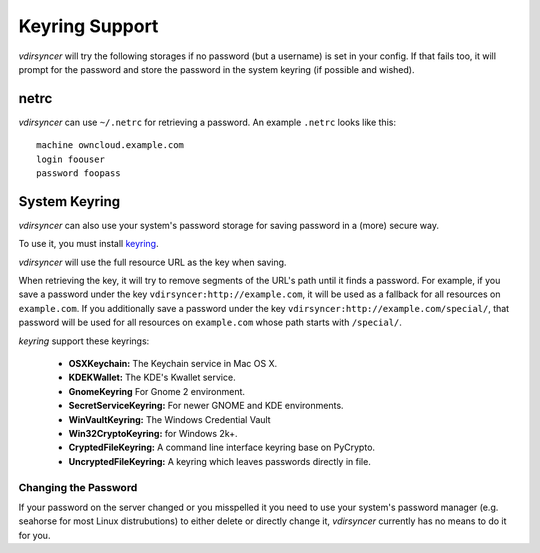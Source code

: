 ===============
Keyring Support
===============

*vdirsyncer* will try the following storages if no password (but a username) is
set in your config. If that fails too, it will prompt for the password and
store the password in the system keyring (if possible and wished).

netrc
=====

*vdirsyncer* can use ``~/.netrc`` for retrieving a password. An example
``.netrc`` looks like this::

    machine owncloud.example.com
    login foouser
    password foopass

System Keyring
==============

*vdirsyncer* can also use your system's password storage for saving password in
a (more) secure way.

To use it, you must install keyring_.

.. _keyring: https://bitbucket.org/kang/python-keyring-lib

*vdirsyncer* will use the full resource URL as the key when saving.

When retrieving the key, it will try to remove segments of the URL's path until
it finds a password. For example, if you save a password under the key
``vdirsyncer:http://example.com``, it will be used as a fallback for all
resources on ``example.com``. If you additionally save a password under the key
``vdirsyncer:http://example.com/special/``, that password will be used for all
resources on ``example.com`` whose path starts with ``/special/``.

*keyring* support these keyrings:

 - **OSXKeychain:** The Keychain service in Mac OS X.
 - **KDEKWallet:** The KDE's Kwallet service.
 - **GnomeKeyring** For Gnome 2 environment.
 - **SecretServiceKeyring:** For newer GNOME and KDE environments.
 - **WinVaultKeyring:** The Windows Credential Vault
 - **Win32CryptoKeyring:** for Windows 2k+.
 - **CryptedFileKeyring:** A command line interface keyring base on PyCrypto.
 - **UncryptedFileKeyring:** A keyring which leaves passwords directly in file.

Changing the Password
---------------------

If your password on the server changed or you misspelled it you need to use
your system's password manager (e.g. seahorse for most Linux distrubutions) to
either delete or directly change it, *vdirsyncer* currently has no means to do
it for you.
